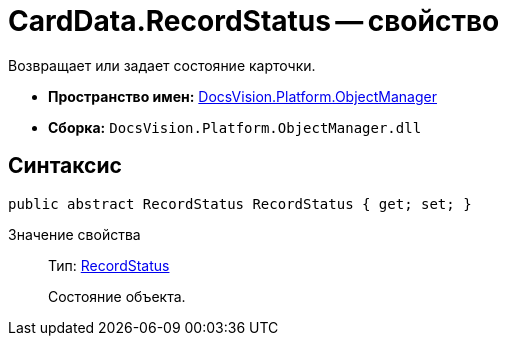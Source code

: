 = CardData.RecordStatus -- свойство

Возвращает или задает состояние карточки.

* *Пространство имен:* xref:api/DocsVision/Platform/ObjectManager/ObjectManager_NS.adoc[DocsVision.Platform.ObjectManager]
* *Сборка:* `DocsVision.Platform.ObjectManager.dll`

== Синтаксис

[source,csharp]
----
public abstract RecordStatus RecordStatus { get; set; }
----

Значение свойства::
Тип: xref:api/DocsVision/Platform/ObjectManager/RecordStatus_EN.adoc[RecordStatus]
+
Состояние объекта.
